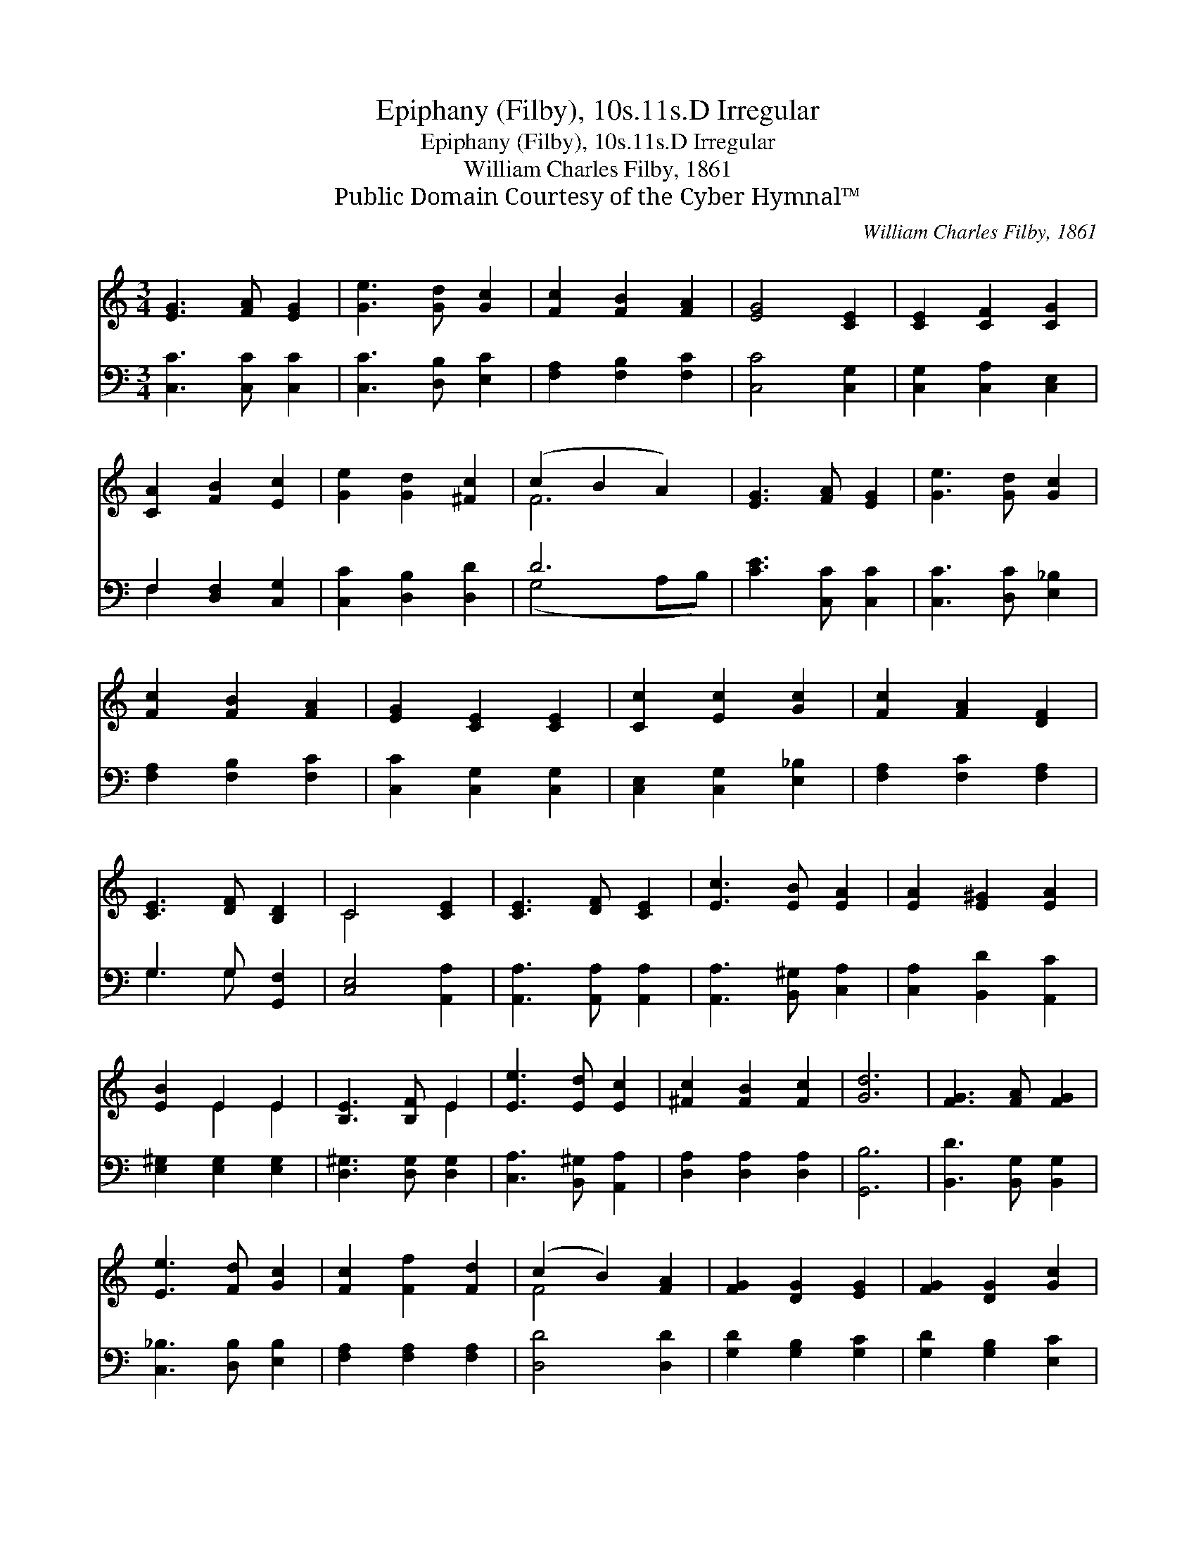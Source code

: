 X:1
T:Epiphany (Filby), 10s.11s.D Irregular
T:Epiphany (Filby), 10s.11s.D Irregular
T:William Charles Filby, 1861
T:Public Domain Courtesy of the Cyber Hymnal™
C:William Charles Filby, 1861
Z:Public Domain
Z:Courtesy of the Cyber Hymnal™
%%score ( 1 2 ) ( 3 4 )
L:1/8
M:3/4
K:C
V:1 treble 
V:2 treble 
V:3 bass 
V:4 bass 
V:1
 [EG]3 [FA] [EG]2 | [Ge]3 [Gd] [Gc]2 | [Fc]2 [FB]2 [FA]2 | [EG]4 [CE]2 | [CE]2 [CF]2 [CG]2 | %5
 [CA]2 [FB]2 [Ec]2 | [Ge]2 [Gd]2 [^Fc]2 | (c2 B2 A2) | [EG]3 [FA] [EG]2 | [Ge]3 [Gd] [Gc]2 | %10
 [Fc]2 [FB]2 [FA]2 | [EG]2 [CE]2 [CE]2 | [Cc]2 [Ec]2 [Gc]2 | [Fc]2 [FA]2 [DF]2 | %14
 [CE]3 [DF] [B,D]2 | C4 [CE]2 | [CE]3 [DF] [CE]2 | [Ec]3 [EB] [EA]2 | [EA]2 [E^G]2 [EA]2 | %19
 [EB]2 E2 E2 | [B,E]3 [B,F] E2 | [Ee]3 [Ed] [Ec]2 | [^Fc]2 [FB]2 [Fc]2 | [Gd]6 | [FG]3 [FA] [FG]2 | %25
 [Ee]3 [Fd] [Gc]2 | [Fc]2 [Ff]2 [Fd]2 | (c2 B2) [FA]2 | [FG]2 [DG]2 [EG]2 | [FG]2 [DG]2 [Gc]2 | %30
 [Fd]2 [FA]2 [FB]2 | [Ec]6 |] %32
V:2
 x6 | x6 | x6 | x6 | x6 | x6 | x6 | F6 | x6 | x6 | x6 | x6 | x6 | x6 | x6 | C4 x2 | x6 | x6 | x6 | %19
 x2 E2 E2 | x4 E2 | x6 | x6 | x6 | x6 | x6 | x6 | F4 x2 | x6 | x6 | x6 | x6 |] %32
V:3
 [C,C]3 [C,C] [C,C]2 | [C,C]3 [D,B,] [E,C]2 | [F,A,]2 [F,B,]2 [F,C]2 | [C,C]4 [C,G,]2 | %4
 [C,G,]2 [C,A,]2 [C,E,]2 | F,2 [D,F,]2 [C,G,]2 | [C,C]2 [D,B,]2 [D,D]2 | D6 | [CE]3 [C,C] [C,C]2 | %9
 [C,C]3 [D,C] [E,_B,]2 | [F,A,]2 [F,B,]2 [F,C]2 | [C,C]2 [C,G,]2 [C,G,]2 | %12
 [C,E,]2 [C,G,]2 [E,_B,]2 | [F,A,]2 [F,C]2 [F,A,]2 | G,3 G, [G,,F,]2 | [C,E,]4 [A,,A,]2 | %16
 [A,,A,]3 [A,,A,] [A,,A,]2 | [A,,A,]3 [B,,^G,] [C,A,]2 | [C,A,]2 [B,,D]2 [A,,C]2 | %19
 [E,^G,]2 [E,G,]2 [E,G,]2 | [D,^G,]3 [D,G,] [D,G,]2 | [C,A,]3 [B,,^G,] [A,,A,]2 | %22
 [D,A,]2 [D,A,]2 [D,A,]2 | [G,,B,]6 | [B,,D]3 [B,,G,] [B,,G,]2 | [C,_B,]3 [D,B,] [E,B,]2 | %26
 [F,A,]2 [F,A,]2 [F,A,]2 | [D,D]4 [D,D]2 | [G,D]2 [G,B,]2 [G,C]2 | [G,D]2 [G,B,]2 [E,C]2 | %30
 [F,A,]2 [F,A,]2 G,2 | [C,G,]6 |] %32
V:4
 x6 | x6 | x6 | x6 | x6 | F,2 x4 | x6 | (G,4 A,B,) | x6 | x6 | x6 | x6 | x6 | x6 | G,3 G, x2 | x6 | %16
 x6 | x6 | x6 | x6 | x6 | x6 | x6 | x6 | x6 | x6 | x6 | x6 | x6 | x6 | x4 G,2 | x6 |] %32

